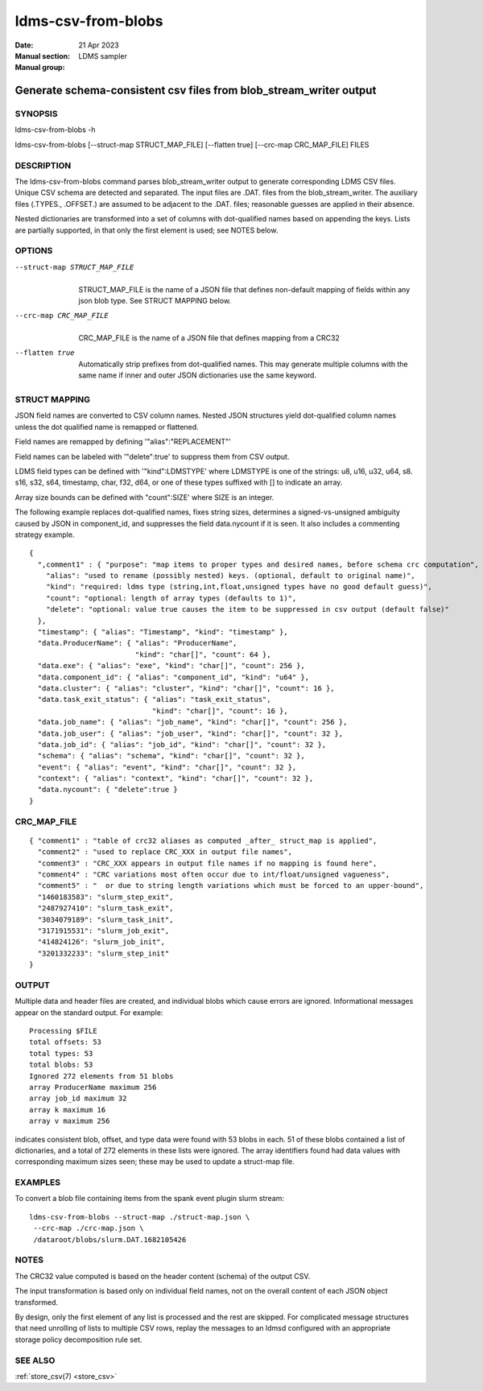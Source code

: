 .. _ldms-csv-from-blobs:

===================
ldms-csv-from-blobs
===================

:Date:   21 Apr 2023
:Manual section:
:Manual group: LDMS sampler


-------------------------------------------------------------------
Generate schema-consistent csv files from blob_stream_writer output
-------------------------------------------------------------------


SYNOPSIS
========

ldms-csv-from-blobs -h

ldms-csv-from-blobs [--struct-map STRUCT_MAP_FILE] [--flatten true]
[--crc-map CRC_MAP_FILE] FILES

DESCRIPTION
===========

The ldms-csv-from-blobs command parses blob_stream_writer output to
generate corresponding LDMS CSV files. Unique CSV schema are detected
and separated. The input files are .DAT. files from the
blob_stream_writer. The auxiliary files (.TYPES., .OFFSET.) are assumed
to be adjacent to the .DAT. files; reasonable guesses are applied in
their absence.

Nested dictionaries are transformed into a set of columns with
dot-qualified names based on appending the keys. Lists are partially
supported, in that only the first element is used; see NOTES below.

OPTIONS
=======

--struct-map STRUCT_MAP_FILE
   |
   | STRUCT_MAP_FILE is the name of a JSON file that defines non-default
     mapping of fields within any json blob type. See STRUCT MAPPING
     below.

--crc-map CRC_MAP_FILE
   |
   | CRC_MAP_FILE is the name of a JSON file that defines mapping from a
     CRC32

--flatten true
   |
   | Automatically strip prefixes from dot-qualified names. This may
     generate multiple columns with the same name if inner and outer
     JSON dictionaries use the same keyword.

STRUCT MAPPING
==============

JSON field names are converted to CSV column names. Nested JSON
structures yield dot-qualified column names unless the dot qualified
name is remapped or flattened.

Field names are remapped by defining '"alias":"REPLACEMENT"'

Field names can be labeled with '"delete":true' to suppress them from
CSV output.

LDMS field types can be defined with '"kind":LDMSTYPE' where LDMSTYPE is
one of the strings: u8, u16, u32, u64, s8. s16, s32, s64, timestamp,
char, f32, d64, or one of these types suffixed with [] to indicate an
array.

Array size bounds can be defined with "count":SIZE' where SIZE is an
integer.

The following example replaces dot-qualified names, fixes string sizes,
determines a signed-vs-unsigned ambiguity caused by JSON in
component_id, and suppresses the field data.nycount if it is seen. It
also includes a commenting strategy example.

::


   {
     ",comment1" : { "purpose": "map items to proper types and desired names, before schema crc computation",
       "alias": "used to rename (possibly nested) keys. (optional, default to original name)",
       "kind": "required: ldms type (string,int,float,unsigned types have no good default guess)",
       "count": "optional: length of array types (defaults to 1)",
       "delete": "optional: value true causes the item to be suppressed in csv output (default false)"
     },
     "timestamp": { "alias": "Timestamp", "kind": "timestamp" },
     "data.ProducerName": { "alias": "ProducerName",
                            "kind": "char[]", "count": 64 },
     "data.exe": { "alias": "exe", "kind": "char[]", "count": 256 },
     "data.component_id": { "alias": "component_id", "kind": "u64" },
     "data.cluster": { "alias": "cluster", "kind": "char[]", "count": 16 },
     "data.task_exit_status": { "alias": "task_exit_status",
                                "kind": "char[]", "count": 16 },
     "data.job_name": { "alias": "job_name", "kind": "char[]", "count": 256 },
     "data.job_user": { "alias": "job_user", "kind": "char[]", "count": 32 },
     "data.job_id": { "alias": "job_id", "kind": "char[]", "count": 32 },
     "schema": { "alias": "schema", "kind": "char[]", "count": 32 },
     "event": { "alias": "event", "kind": "char[]", "count": 32 },
     "context": { "alias": "context", "kind": "char[]", "count": 32 },
     "data.nycount": { "delete":true }
   }

CRC_MAP_FILE
============

::


   { "comment1" : "table of crc32 aliases as computed _after_ struct_map is applied",
     "comment2" : "used to replace CRC_XXX in output file names",
     "comment3" : "CRC_XXX appears in output file names if no mapping is found here",
     "comment4" : "CRC variations most often occur due to int/float/unsigned vagueness",
     "comment5" : "  or due to string length variations which must be forced to an upper-bound",
     "1460183583": "slurm_step_exit",
     "2487927410": "slurm_task_exit",
     "3034079189": "slurm_task_init",
     "3171915531": "slurm_job_exit",
     "414824126": "slurm_job_init",
     "3201332233": "slurm_step_init"
   }

OUTPUT
======

Multiple data and header files are created, and individual blobs which
cause errors are ignored. Informational messages appear on the standard
output. For example:

::

   Processing $FILE
   total offsets: 53
   total types: 53
   total blobs: 53
   Ignored 272 elements from 51 blobs
   array ProducerName maximum 256
   array job_id maximum 32
   array k maximum 16
   array v maximum 256

indicates consistent blob, offset, and type data were found with 53
blobs in each. 51 of these blobs contained a list of dictionaries, and a
total of 272 elements in these lists were ignored. The array identifiers
found had data values with corresponding maximum sizes seen; these may
be used to update a struct-map file.

EXAMPLES
========

To convert a blob file containing items from the spank event plugin
slurm stream:

::


   ldms-csv-from-blobs --struct-map ./struct-map.json \
    --crc-map ./crc-map.json \
    /dataroot/blobs/slurm.DAT.1682105426

NOTES
=====

The CRC32 value computed is based on the header content (schema) of the
output CSV.

The input transformation is based only on individual field names, not on
the overall content of each JSON object transformed.

By design, only the first element of any list is processed and the rest
are skipped. For complicated message structures that need unrolling of
lists to multiple CSV rows, replay the messages to an ldmsd configured
with an appropriate storage policy decomposition rule set.

SEE ALSO
========

:ref:`store_csv(7) <store_csv>`
